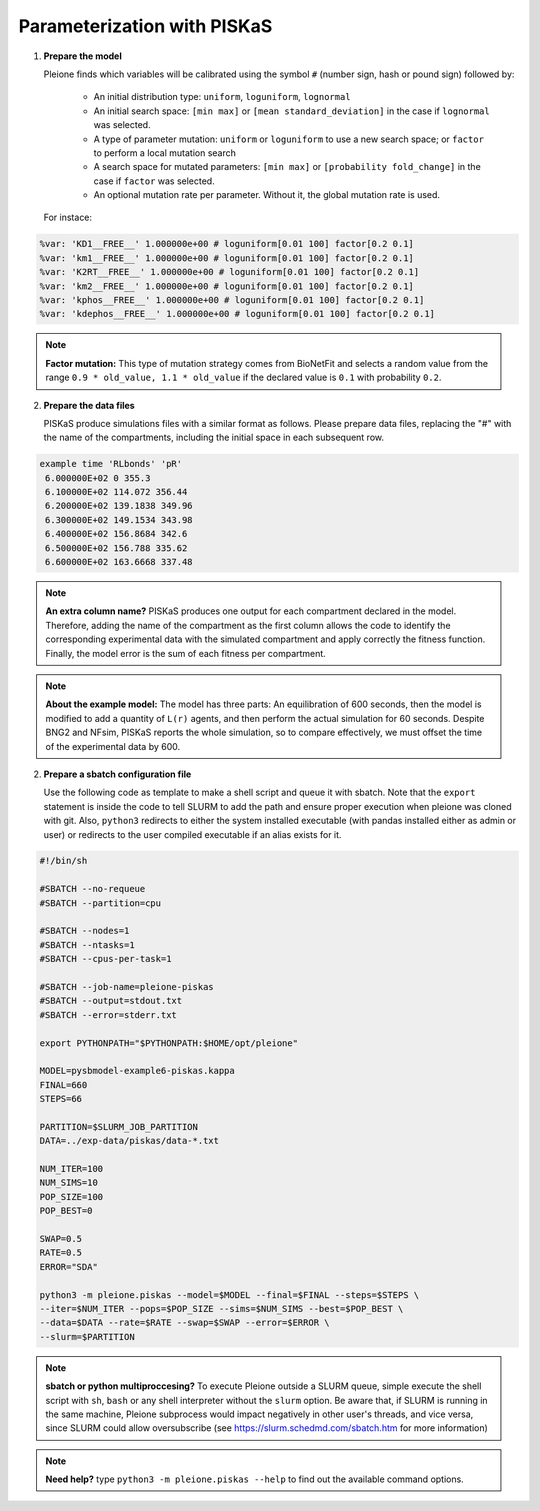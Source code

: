 Parameterization with PISKaS
============================

1. **Prepare the model**

   Pleione finds which variables will be calibrated using
   the symbol ``#`` (number sign, hash or pound sign) followed by:

	* An initial distribution type: ``uniform``, ``loguniform``, ``lognormal``
	* An initial search space: ``[min max]`` or ``[mean standard_deviation]``
	  in the case if ``lognormal`` was selected.
	* A type of parameter mutation: ``uniform`` or ``loguniform`` to use a new search
	  space; or ``factor`` to perform a local mutation search
	* A search space for mutated parameters: ``[min max]`` or
	  ``[probability fold_change]`` in the case if ``factor`` was selected.
	* An optional mutation rate per parameter. Without it, the global mutation
	  rate is used.

   For instace:

.. code-block:: bash

	%var: 'KD1__FREE__' 1.000000e+00 # loguniform[0.01 100] factor[0.2 0.1]
	%var: 'km1__FREE__' 1.000000e+00 # loguniform[0.01 100] factor[0.2 0.1]
	%var: 'K2RT__FREE__' 1.000000e+00 # loguniform[0.01 100] factor[0.2 0.1]
	%var: 'km2__FREE__' 1.000000e+00 # loguniform[0.01 100] factor[0.2 0.1]
	%var: 'kphos__FREE__' 1.000000e+00 # loguniform[0.01 100] factor[0.2 0.1]
	%var: 'kdephos__FREE__' 1.000000e+00 # loguniform[0.01 100] factor[0.2 0.1]

.. note::
	**Factor mutation:** This type of mutation strategy comes from BioNetFit and
	selects a random value from the range ``0.9 * old_value, 1.1 * old_value``
	if the declared value is ``0.1`` with probability ``0.2``.

2. **Prepare the data files**

   PISKaS produce simulations files with a similar format as follows. Please prepare
   data files, replacing the "#" with the name of the compartments, including the initial
   space in each subsequent row.

.. code-block:: bash

	example time 'RLbonds' 'pR'
	 6.000000E+02 0 355.3
	 6.100000E+02 114.072 356.44
	 6.200000E+02 139.1838 349.96
	 6.300000E+02 149.1534 343.98
	 6.400000E+02 156.8684 342.6
	 6.500000E+02 156.788 335.62
	 6.600000E+02 163.6668 337.48

.. note::
	**An extra column name?** PISKaS produces one output for each compartment
	declared in the model. Therefore, adding the name of the compartment as the
	first column allows the code to identify the corresponding experimental data
	with the simulated compartment and apply correctly the fitness function.
	Finally, the model error is the sum of each fitness per compartment.

.. note::
	**About the example model:** The model has three parts: An equilibration of
	600 seconds, then the model is modified to add a quantity of ``L(r)`` agents,
	and then perform the actual simulation for 60 seconds. Despite BNG2 and NFsim,
	PISKaS reports the whole simulation, so to compare effectively, we must offset
	the time of the experimental data by 600.

2. **Prepare a sbatch configuration file**

   Use the following code as template to make a shell script and queue it with
   sbatch. Note that the ``export`` statement is inside the code to tell SLURM
   to add the path and ensure proper execution when pleione was cloned with
   git. Also, ``python3`` redirects to either the system installed executable
   (with pandas installed either as admin or user) or redirects to the user
   compiled executable if an alias exists for it.

.. code-block:: bash

	#!/bin/sh

	#SBATCH --no-requeue
	#SBATCH --partition=cpu

	#SBATCH --nodes=1
	#SBATCH --ntasks=1
	#SBATCH --cpus-per-task=1

	#SBATCH --job-name=pleione-piskas
	#SBATCH --output=stdout.txt
	#SBATCH --error=stderr.txt

	export PYTHONPATH="$PYTHONPATH:$HOME/opt/pleione"

	MODEL=pysbmodel-example6-piskas.kappa
	FINAL=660
	STEPS=66

	PARTITION=$SLURM_JOB_PARTITION
	DATA=../exp-data/piskas/data-*.txt

	NUM_ITER=100
	NUM_SIMS=10
	POP_SIZE=100
	POP_BEST=0

	SWAP=0.5
	RATE=0.5
	ERROR="SDA"

	python3 -m pleione.piskas --model=$MODEL --final=$FINAL --steps=$STEPS \
	--iter=$NUM_ITER --pops=$POP_SIZE --sims=$NUM_SIMS --best=$POP_BEST \
	--data=$DATA --rate=$RATE --swap=$SWAP --error=$ERROR \
	--slurm=$PARTITION

.. note::
	**sbatch or python multiproccesing?** To execute Pleione outside a SLURM
	queue, simple execute the shell script with ``sh``, ``bash`` or any shell
	interpreter without the ``slurm`` option. Be aware that, if SLURM is
	running in the same machine, Pleione subprocess would impact negatively in
	other user's threads, and vice versa, since SLURM could allow oversubscribe
	(see https://slurm.schedmd.com/sbatch.htm for more information)

.. note::
	**Need help?** type ``python3 -m pleione.piskas --help`` to find out the
	available command options.

.. refs
.. _KaSim: https://github.com/Kappa-Dev/KaSim
.. _NFsim: https://github.com/RuleWorld/nfsim
.. _BioNetGen2: https://github.com/RuleWorld/bionetgen
.. _PISKaS: https://github.com/DLab/PISKaS
.. _BioNetFit: https://github.com/RuleWorld/BioNetFit
.. _SLURM: https://slurm.schedmd.com/

.. _Kappa: https://www.kappalanguage.org/
.. _BioNetGen: http://www.csb.pitt.edu/Faculty/Faeder/?page_id=409
.. _pandas: https://pandas.pydata.org/
